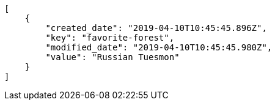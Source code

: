 [source,json]
----
[
    {
        "created_date": "2019-04-10T10:45:45.896Z",
        "key": "favorite-forest",
        "modified_date": "2019-04-10T10:45:45.980Z",
        "value": "Russian Tuesmon"
    }
]
----
